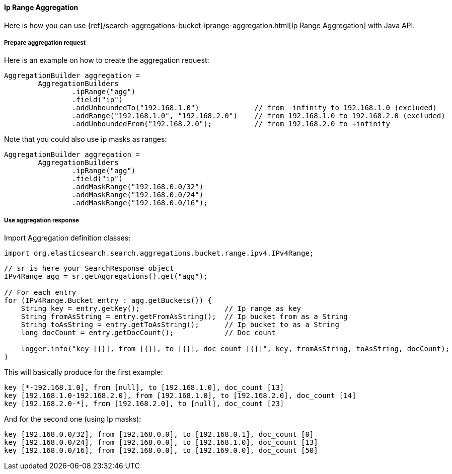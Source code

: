 [[java-aggs-bucket-iprange]]
==== Ip Range Aggregation

Here is how you can use
{ref}/search-aggregations-bucket-iprange-aggregation.html[Ip Range Aggregation]
with Java API.


===== Prepare aggregation request

Here is an example on how to create the aggregation request:

[source,java]
--------------------------------------------------
AggregationBuilder aggregation =
        AggregationBuilders
                .ipRange("agg")
                .field("ip")
                .addUnboundedTo("192.168.1.0")             // from -infinity to 192.168.1.0 (excluded)
                .addRange("192.168.1.0", "192.168.2.0")    // from 192.168.1.0 to 192.168.2.0 (excluded)
                .addUnboundedFrom("192.168.2.0");          // from 192.168.2.0 to +infinity
--------------------------------------------------

Note that you could also use ip masks as ranges:

[source,java]
--------------------------------------------------
AggregationBuilder aggregation =
        AggregationBuilders
                .ipRange("agg")
                .field("ip")
                .addMaskRange("192.168.0.0/32")
                .addMaskRange("192.168.0.0/24")
                .addMaskRange("192.168.0.0/16");
--------------------------------------------------

===== Use aggregation response

Import Aggregation definition classes:

[source,java]
--------------------------------------------------
import org.elasticsearch.search.aggregations.bucket.range.ipv4.IPv4Range;
--------------------------------------------------

[source,java]
--------------------------------------------------
// sr is here your SearchResponse object
IPv4Range agg = sr.getAggregations().get("agg");

// For each entry
for (IPv4Range.Bucket entry : agg.getBuckets()) {
    String key = entry.getKey();                    // Ip range as key
    String fromAsString = entry.getFromAsString();  // Ip bucket from as a String
    String toAsString = entry.getToAsString();      // Ip bucket to as a String
    long docCount = entry.getDocCount();            // Doc count

    logger.info("key [{}], from [{}], to [{}], doc_count [{}]", key, fromAsString, toAsString, docCount);
}
--------------------------------------------------

This will basically produce for the first example:

[source,text]
--------------------------------------------------
key [*-192.168.1.0], from [null], to [192.168.1.0], doc_count [13]
key [192.168.1.0-192.168.2.0], from [192.168.1.0], to [192.168.2.0], doc_count [14]
key [192.168.2.0-*], from [192.168.2.0], to [null], doc_count [23]
--------------------------------------------------

And for the second one (using Ip masks):

[source,text]
--------------------------------------------------
key [192.168.0.0/32], from [192.168.0.0], to [192.168.0.1], doc_count [0]
key [192.168.0.0/24], from [192.168.0.0], to [192.168.1.0], doc_count [13]
key [192.168.0.0/16], from [192.168.0.0], to [192.169.0.0], doc_count [50]
--------------------------------------------------

